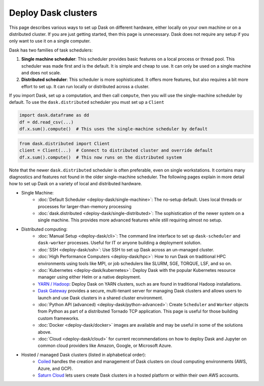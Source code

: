 Deploy Dask clusters
====================

This page describes various ways to set up Dask on different hardware, either
locally on your own machine or on a distributed cluster.  If you are just
getting started, then this page is unnecessary.  Dask does not require any setup
if you only want to use it on a single computer.

Dask has two families of task schedulers:

1.  **Single machine scheduler**: This scheduler provides basic features on a
    local process or thread pool.  This scheduler was made first and is the
    default.  It is simple and cheap to use.  It can only be used on a single
    machine and does not scale.
2.  **Distributed scheduler**: This scheduler is more sophisticated. It offers
    more features, but also requires a bit more effort to set up.  It can
    run locally or distributed across a cluster.

.. image:: ../images/distributed-overview.svg

If you import Dask, set up a computation, and then call ``compute``, then you
will use the single-machine scheduler by default.  To use the ``dask.distributed``
scheduler you must set up a ``Client``

.. code-block:: python

   import dask.dataframe as dd
   df = dd.read_csv(...)
   df.x.sum().compute()  # This uses the single-machine scheduler by default

.. code-block:: python

   from dask.distributed import Client
   client = Client(...)  # Connect to distributed cluster and override default
   df.x.sum().compute()  # This now runs on the distributed system

Note that the newer ``dask.distributed`` scheduler is often preferable, even on
single workstations.  It contains many diagnostics and features not found in
the older single-machine scheduler.  The following pages explain in more detail
how to set up Dask on a variety of local and distributed hardware.

.. raw:: html

   <iframe width="560"
           height="315"
           src="https://www.youtube.com/embed/TQM9zIBzNBo"
           style="margin: 0 auto 20px auto; display: block;"
           frameborder="0"
           allow="accelerometer; autoplay; encrypted-media; gyroscope; picture-in-picture"
           allowfullscreen></iframe>

- Single Machine:
    - :doc:`Default Scheduler <deploy-dask/single-machine>`: The no-setup default.
      Uses local threads or processes for larger-than-memory processing
    - :doc:`dask.distributed <deploy-dask/single-distributed>`: The sophistication of
      the newer system on a single machine.  This provides more advanced
      features while still requiring almost no setup.
- Distributed computing:
    - :doc:`Manual Setup <deploy-dask/cli>`: The command line interface to set up
      ``dask-scheduler`` and ``dask-worker`` processes.  Useful for IT or
      anyone building a deployment solution.
    - :doc:`SSH <deploy-dask/ssh>`: Use SSH to set up Dask across an un-managed
      cluster.
    - :doc:`High Performance Computers <deploy-dask/hpc>`: How to run Dask on
      traditional HPC environments using tools like MPI, or job schedulers like
      SLURM, SGE, TORQUE, LSF, and so on.
    - :doc:`Kubernetes <deploy-dask/kubernetes>`: Deploy Dask with the
      popular Kubernetes resource manager using either Helm or a native deployment.
    - `YARN / Hadoop <https://yarn.dask.org/en/latest/>`_: Deploy
      Dask on YARN clusters, such as are found in traditional Hadoop
      installations.
    - `Dask Gateway <https://gateway.dask.org/>`_ provides a secure,
      multi-tenant server for managing Dask clusters and allows users to launch
      and use Dask clusters in a shared cluster environment.
    - :doc:`Python API (advanced) <deploy-dask/python-advanced>`: Create
      ``Scheduler`` and ``Worker`` objects from Python as part of a distributed
      Tornado TCP application.  This page is useful for those building custom
      frameworks.
    - :doc:`Docker <deploy-dask/docker>` images are available and may be useful
      in some of the solutions above.
    - :doc:`Cloud <deploy-dask/cloud>` for current recommendations on how to
      deploy Dask and Jupyter on common cloud providers like Amazon, Google, or
      Microsoft Azure.
- Hosted / managed Dask clusters (listed in alphabetical order):
    - `Coiled <https://coiled.io/>`_ handles the creation and management of
      Dask clusters on cloud computing environments (AWS, Azure, and GCP).
    - `Saturn Cloud <https://saturncloud.io/>`_ lets users create
      Dask clusters in a hosted platform or within their own AWS accounts.
